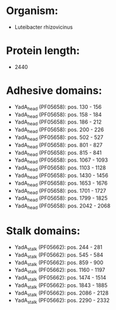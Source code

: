 * Organism:
- Luteibacter rhizovicinus
* Protein length:
- 2440
* Adhesive domains:
- YadA_head (PF05658): pos. 130 - 156
- YadA_head (PF05658): pos. 158 - 184
- YadA_head (PF05658): pos. 186 - 212
- YadA_head (PF05658): pos. 200 - 226
- YadA_head (PF05658): pos. 502 - 527
- YadA_head (PF05658): pos. 801 - 827
- YadA_head (PF05658): pos. 815 - 841
- YadA_head (PF05658): pos. 1067 - 1093
- YadA_head (PF05658): pos. 1103 - 1128
- YadA_head (PF05658): pos. 1430 - 1456
- YadA_head (PF05658): pos. 1653 - 1676
- YadA_head (PF05658): pos. 1701 - 1727
- YadA_head (PF05658): pos. 1799 - 1825
- YadA_head (PF05658): pos. 2042 - 2068
* Stalk domains:
- YadA_stalk (PF05662): pos. 244 - 281
- YadA_stalk (PF05662): pos. 545 - 584
- YadA_stalk (PF05662): pos. 859 - 900
- YadA_stalk (PF05662): pos. 1160 - 1197
- YadA_stalk (PF05662): pos. 1474 - 1514
- YadA_stalk (PF05662): pos. 1843 - 1885
- YadA_stalk (PF05662): pos. 2086 - 2128
- YadA_stalk (PF05662): pos. 2290 - 2332

